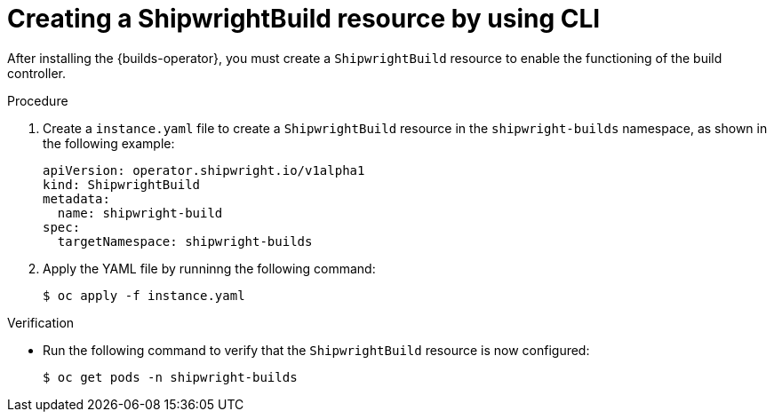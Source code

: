 // This module is included in the following assembly:
//
// * installing/installing-openshift-builds.adoc

:_content-type: PROCEDURE
[id="ob-creating-a-shipwright-build-resource-cli.adoc_{context}"]
= Creating a ShipwrightBuild resource by using CLI

After installing the {builds-operator}, you must create a `ShipwrightBuild` resource to enable the functioning of the build controller.


.Procedure

. Create a `instance.yaml` file to create a `ShipwrightBuild` resource in the `shipwright-builds` namespace, as shown in the following example:
+
[source,yaml]
----
apiVersion: operator.shipwright.io/v1alpha1
kind: ShipwrightBuild
metadata:
  name: shipwright-build
spec:
  targetNamespace: shipwright-builds
----

. Apply the YAML file by runninng the following command:
+
[source,terminal]
----
$ oc apply -f instance.yaml
----


.Verification

* Run the following command to verify that the `ShipwrightBuild` resource is now configured:
+
[source,terminal]
----
$ oc get pods -n shipwright-builds
----
